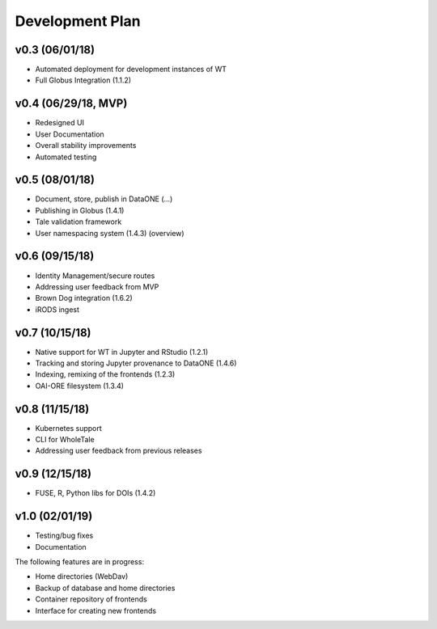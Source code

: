 .. _milestones:

Development Plan
================

v0.3 (06/01/18)
---------------
- Automated deployment for development instances of WT
- Full Globus Integration (1.1.2)

v0.4 (06/29/18, MVP)
--------------------
- Redesigned UI
- User Documentation
- Overall stability improvements
- Automated testing

v0.5 (08/01/18)
---------------
- Document, store, publish in DataONE (...)
- Publishing in Globus (1.4.1)
- Tale validation framework
- User namespacing system (1.4.3) (overview)

v0.6 (09/15/18)
---------------
- Identity Management/secure routes
- Addressing user feedback from MVP
- Brown Dog integration (1.6.2)
- iRODS ingest

v0.7 (10/15/18)
---------------
- Native support for WT in Jupyter and RStudio (1.2.1)
- Tracking and storing Jupyter provenance to DataONE (1.4.6)
- Indexing, remixing of the frontends (1.2.3)
- OAI-ORE filesystem (1.3.4)

v0.8 (11/15/18)
---------------
- Kubernetes support
- CLI for WholeTale
- Addressing user feedback from previous releases

v0.9 (12/15/18)
---------------
- FUSE, R, Python libs for DOIs (1.4.2)

v1.0 (02/01/19)
---------------
- Testing/bug fixes
- Documentation

The following features are in progress:

- Home directories (WebDav)
- Backup of database and home directories 
- Container repository of frontends
- Interface for creating new frontends
